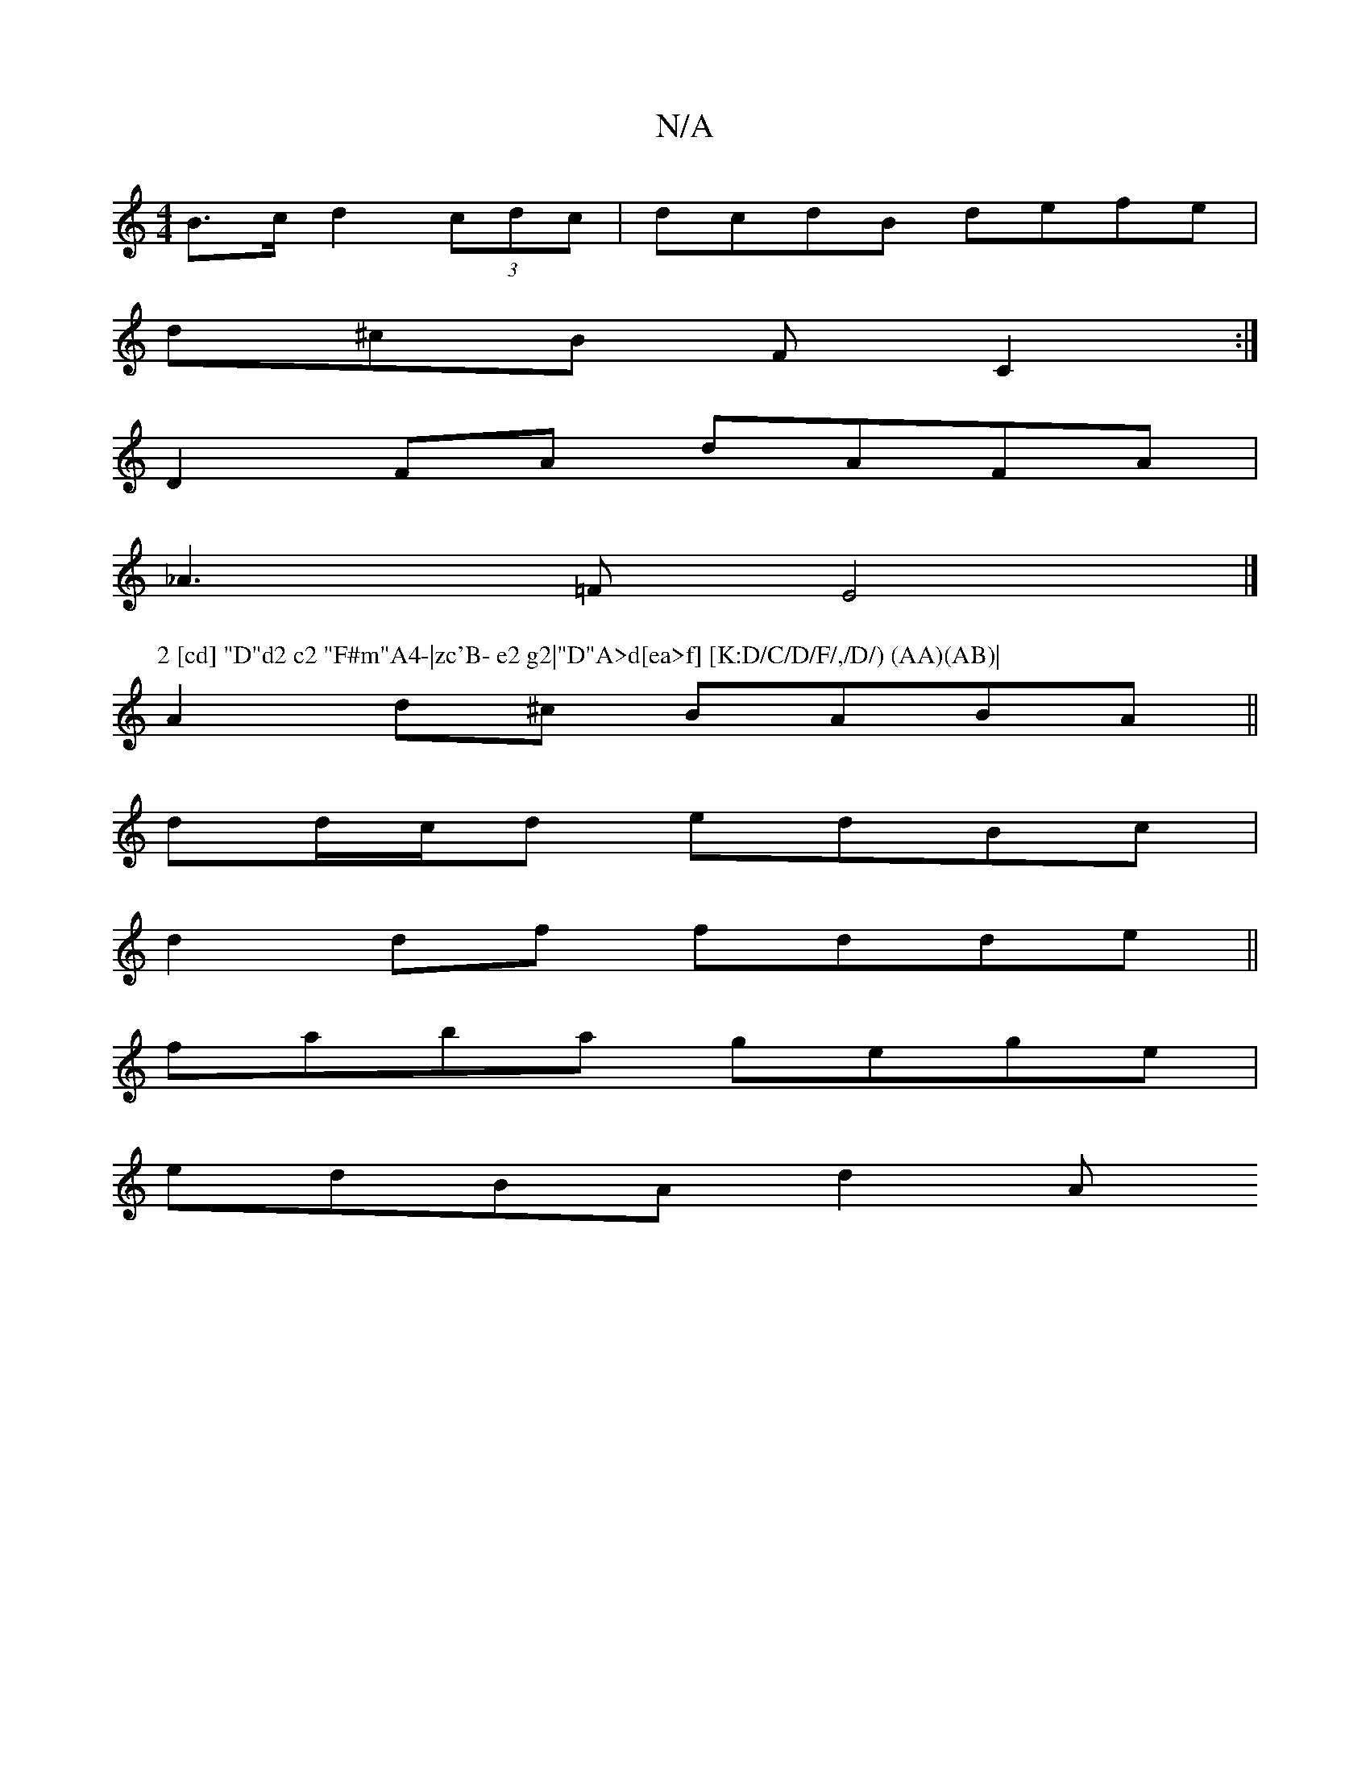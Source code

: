 X:1
T:N/A
M:4/4
R:N/A
K:Cmajor
B>c d2 (3cdc | dcdB defe |
d^cB F C2 :|
D2 FA dAFA|
_A3=F E4 |]
P:2 [cd] "D"d2 c2 "F#m"A4-|zc'B- e2 g2|"D"A>d[ea>f] [K:D/C/D/F/,/D/) (AA)(AB)|
A2d^c BABA||
dd/c/d edBc|
d2df fdde||
faba gege|
edBA d2A